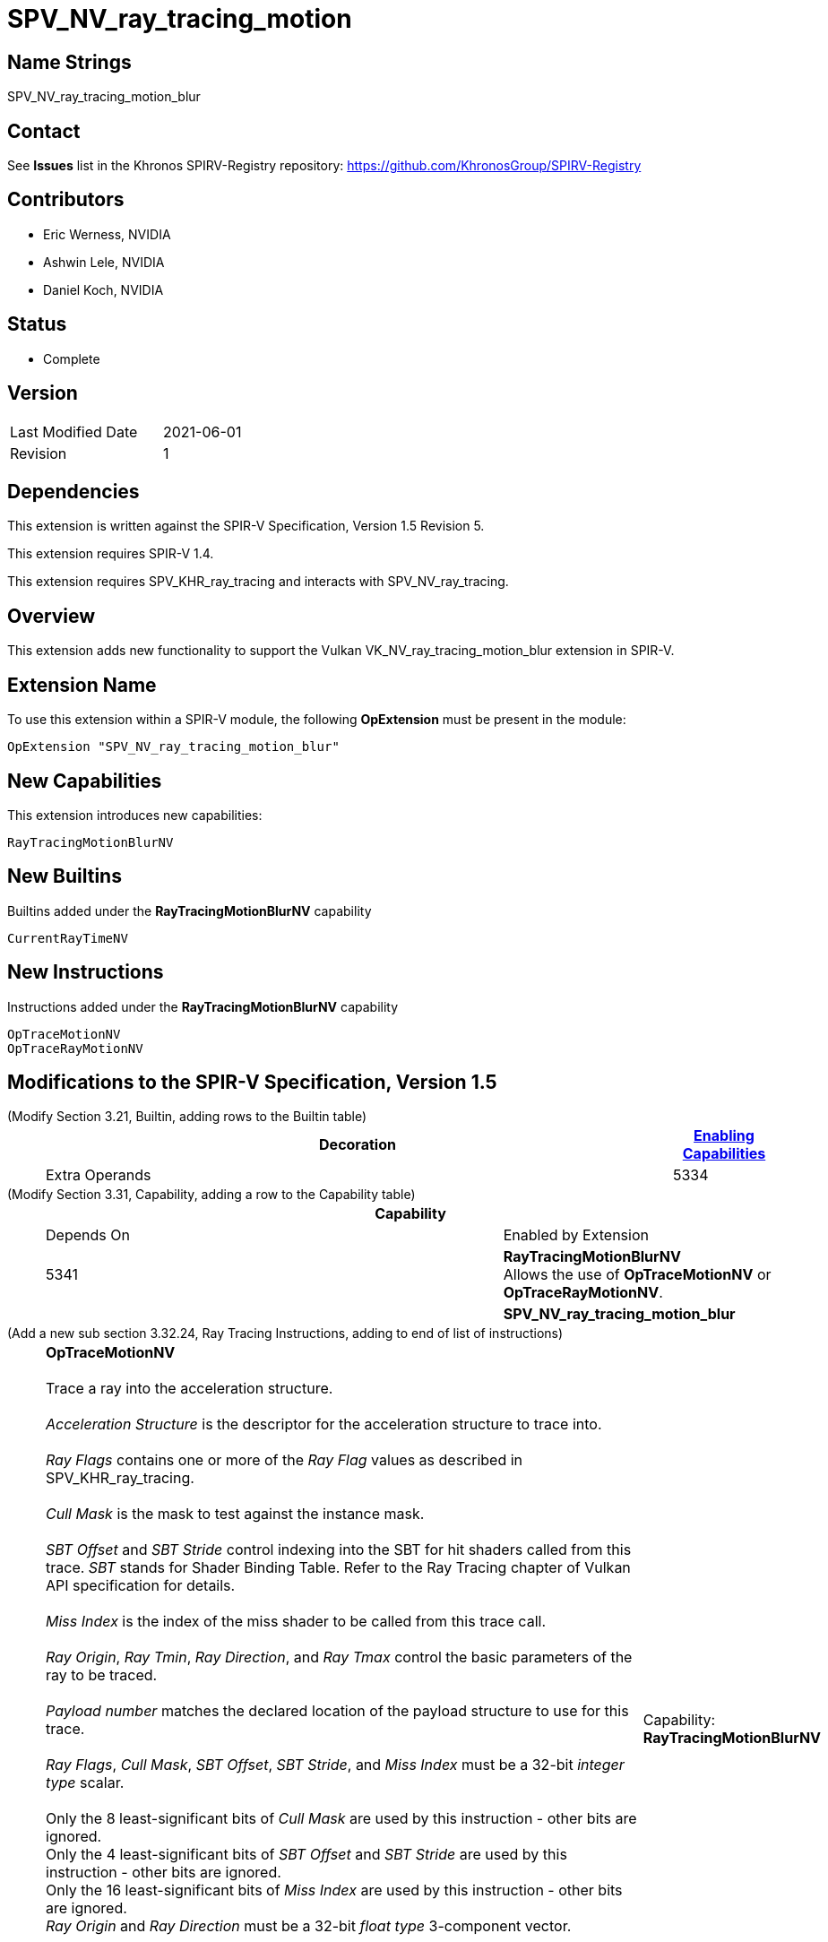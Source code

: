 SPV_NV_ray_tracing_motion
=========================

Name Strings
------------

SPV_NV_ray_tracing_motion_blur

Contact
-------

See *Issues* list in the Khronos SPIRV-Registry repository:
https://github.com/KhronosGroup/SPIRV-Registry

Contributors
------------

- Eric Werness, NVIDIA
- Ashwin Lele, NVIDIA
- Daniel Koch, NVIDIA

Status
------

- Complete

Version
-------

[width="40%",cols="25,25"]
|========================================
| Last Modified Date | 2021-06-01
| Revision           | 1
|========================================

Dependencies
------------

This extension is written against the SPIR-V Specification,
Version 1.5 Revision 5.

This extension requires SPIR-V 1.4.

This extension requires SPV_KHR_ray_tracing and interacts with
SPV_NV_ray_tracing.

Overview
--------

This extension adds new functionality to support the Vulkan
VK_NV_ray_tracing_motion_blur extension in SPIR-V.

Extension Name
--------------

To use this extension within a SPIR-V module, the following
*OpExtension* must be present in the module:

----
OpExtension "SPV_NV_ray_tracing_motion_blur"
----


New Capabilities
----------------

This extension introduces new capabilities:

----
RayTracingMotionBlurNV
----


New Builtins
------------

Builtins added under the *RayTracingMotionBlurNV* capability

----
CurrentRayTimeNV
----

New Instructions
----------------

Instructions added under the *RayTracingMotionBlurNV* capability

----
OpTraceMotionNV
OpTraceRayMotionNV
----

Modifications to the SPIR-V Specification, Version 1.5
------------------------------------------------------


(Modify Section 3.21, Builtin, adding rows to the Builtin table) ::
+
--
[cols="1^,10,6^,2*2",options="header",width = "100%"]
|====
2+^.^| Decoration | <<Capability,Enabling Capabilities>> 2+<.^| Extra Operands
| 5334 | *CurrentRayTimeNV* +
Provides the time parameter as passed to the parent 'OpTraceMotionNV' or
'OpTraceRayMotionNV' call
Allowed only in *IntersectionKHR*, *AnyHitKHR*, *ClosestHitKHR* and
*MissKHR* ray tracing execution models.

Refer to the Ray Tracing chapter of Vulkan API specification for more details.
|*RayTracingMotionBlurNV* 2+|
|====
--


(Modify Section 3.31, Capability, adding a row to the Capability table) ::
+
--
[cols="1^.^,25,8^,15",options="header",width = "100%"]
|====
2+^.^| Capability | Depends On | Enabled by Extension
| 5341 | *RayTracingMotionBlurNV* +
Allows the use of *OpTraceMotionNV* or *OpTraceRayMotionNV*.
|  | *SPV_NV_ray_tracing_motion_blur*
|====
--


(Add a new sub section 3.32.24, Ray Tracing Instructions, adding to end of list of instructions) ::
+
--
[cols="1,1,12*4"]
|======
13+|[[OpTraceMotionNV]]*OpTraceMotionNV* +
 +
 Trace a ray into the acceleration structure. +
 +
 'Acceleration Structure' is the descriptor for the acceleration structure to trace into. +
 +
 'Ray Flags' contains one or more of the 'Ray Flag' values as described in SPV_KHR_ray_tracing. +
 +
 'Cull Mask' is the mask to test against the instance mask. +
 +
 'SBT Offset' and 'SBT Stride' control indexing into the SBT for hit shaders called from this trace.
 'SBT' stands for Shader Binding Table. Refer to the Ray Tracing chapter of Vulkan API specification for details. +
 +
 'Miss Index' is the index of the miss shader to be called from this trace call. +
 +
 'Ray Origin', 'Ray Tmin', 'Ray Direction', and 'Ray Tmax' control the basic parameters of the ray to be traced. +
 +
 'Payload number' matches the declared location of the payload structure to use for this trace. +
 +
 'Ray Flags', 'Cull Mask', 'SBT Offset', 'SBT Stride', and 'Miss Index' must be a 32-bit 'integer type' scalar. +
 +
 Only the 8 least-significant bits of 'Cull Mask' are used by this instruction - other bits are ignored.
 +
 Only the 4 least-significant bits of 'SBT Offset' and 'SBT Stride' are used by this instruction - other bits are ignored.
 +
 Only the 16 least-significant bits of 'Miss Index' are used by this instruction - other bits are ignored.
 +
 'Ray Origin' and 'Ray Direction' must be a 32-bit 'float type' 3-component vector. +
 +
 'Ray Tmin' and 'Ray Tmax' must be a 32-bit 'float type' scalar. +
 +
 'Current Time' must be a 32-bit 'float type' scalar. +
 +
 This instruction is allowed only in *RayGenerationKHR*, *ClosestHitKHR* and *MissKHR* execution models. +
 +
 This instruction is a _shader call instruction_ which may invoke shaders with the *IntersectionKHR*, *AnyHitKHR*,
 *ClosestHitKHR*, and *MissKHR* execution models.
 +
1+|Capability: +
*RayTracingMotionBlurNV*
| 13 | 5338
| '<id> Acceleration Structure'
| '<id> Ray Flags'
| '<id>' 'Cull Mask'
| '<id>' 'SBT Offset'
| '<id>' 'SBT Stride'
| '<id>' 'Miss Index'
| '<id>' 'Ray Origin'
| '<id>' 'Ray Tmin'
| '<id>' 'Ray Direction'
| '<id>' 'Ray Tmax'
| '<id>' 'Current Time'
| '<id>' 'Payload number'
|======

[cols="1,1,12*4"]
|======
13+|[[OpTraceRayMotionNV]]*OpTraceRayMotionNV* +
 +
 Trace a ray into the acceleration structure. +
 +
 'Acceleration Structure' is the descriptor for the acceleration structure to trace into. +
 +
 'Ray Flags' contains one or more of the 'Ray Flag' values as described in SPV_KHR_ray_tracing. +
 +
 'Cull Mask' is the mask to test against the instance mask. +
 +
 'SBT Offset' and 'SBT Stride' control indexing into the SBT for hit shaders called from this trace.
 'SBT' stands for Shader Binding Table. Refer to the Ray Tracing chapter of Vulkan API specification for details. +
 +
 'Miss Index' is the index of the miss shader to be called from this trace call. +
 +
 'Ray Origin', 'Ray Tmin', 'Ray Direction', and 'Ray Tmax' control the basic parameters of the ray to be traced. +
 +
  'Payload' is a pointer to the ray payload structure to use for this trace. 'Payload' must be the result of an *OpVariable* with a storage class of *RayPayloadKHR* or **IncomingRayPayloadKHR**. +
 +
 'Ray Flags', 'Cull Mask', 'SBT Offset', 'SBT Stride', and 'Miss Index' must be a 32-bit 'integer type' scalar. +
 +
 Only the 8 least-significant bits of 'Cull Mask' are used by this instruction - other bits are ignored.
 +
 Only the 4 least-significant bits of 'SBT Offset' and 'SBT Stride' are used by this instruction - other bits are ignored.
 +
 Only the 16 least-significant bits of 'Miss Index' are used by this instruction - other bits are ignored.
 +
 'Ray Origin' and 'Ray Direction' must be a 32-bit 'float type' 3-component vector. +
 +
 'Ray Tmin' and 'Ray Tmax' must be a 32-bit 'float type' scalar. +
 +
 'Current Time' must be a 32-bit 'float type' scalar. +
 +
 This instruction is allowed only in *RayGenerationKHR*, *ClosestHitKHR* and *MissKHR* execution models. +
 +
 This instruction is a _shader call instruction_ which may invoke shaders with the *IntersectionKHR*, *AnyHitKHR*,
 *ClosestHitKHR*, and *MissKHR* execution models.
 +
1+|Capability: +
*RayTracingMotionBlurNV*
| 13 | 5339
| '<id> Acceleration Structure'
| '<id> Ray Flags'
| '<id>' 'Cull Mask'
| '<id>' 'SBT Offset'
| '<id>' 'SBT Stride'
| '<id>' 'Miss Index'
| '<id>' 'Ray Origin'
| '<id>' 'Ray Tmin'
| '<id>' 'Ray Direction'
| '<id>' 'Ray Tmax'
| '<id>' 'Current Time'
| '<id>' 'Payload'
|======
--


Validation Rules
----------------

An OpExtension must be added to the SPIR-V for validation layers to check
legal use of this extension:

----
OpExtension "SPV_NV_ray_tracing_motion_blur"
----

Interactions with SPV_NV_ray_tracing
-----------------------------------

*OpTypeAccelerationStructureKHR*, *RayGenerationKHR*, *IntersectionKHR*,
*AnyHitKHR*, *ClosestHitKHR* , *MissKHR*, *RayPayloadKHR* and *IncomingRayPayloadKHR*
are aliases of *OpTypeAccelerationStructureNV*,*RayGenerationNV*, *IntersectionNV*,
*AnyHitNV*, *ClosestHitNV* and *MissNV* respectively and can be used
interchangeably in this extension.

*OpTraceMotionNV* is supported only if SPV_NV_ray_tracing is supported.


Issues
------

1) Why are there two separate instructions 'OpTraceMotionNV' and 'OpTraceRayMotionNV' added 
with this extension?

Resolved : 'OpTraceNV' instruction in SPV_NV_ray_tracing extension has the last argument as
payload id when compared to 'OpTraceRayKHR' which has id of an OpVariable. We follow the same
convention and provide two separate instructions. 'OpTraceMotionNV' has payload id as the last
argument and 'OpTraceRayMotionNV' has id of an OpVariable.

Revision History
----------------

[cols="5,15,15,30"]
[grid="rows"]
[options="header"]
|========================================
|Rev|Date|Author|Changes
|1 |2020-06-01 |Ashwin Lele|*Internal revisions*
|========================================
